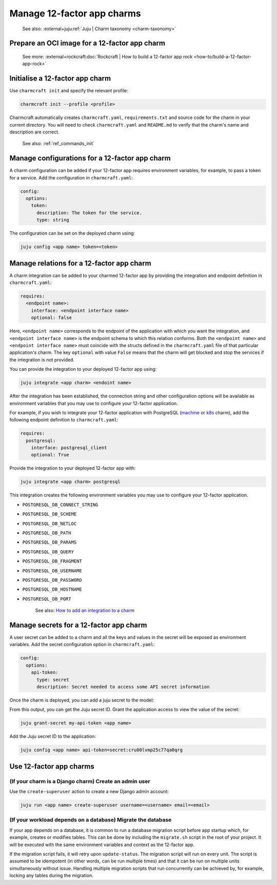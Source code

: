 .. _manage-12-factor-app-charms:


Manage 12-factor app charms
===========================

    See also: :external+juju:ref:`Juju | Charm taxonomy <charm-taxonomy>`


Prepare an OCI image for a 12-factor app charm
----------------------------------------------

    See more:
    :external+rockcraft:doc:`Rockcraft | How to build a 12-factor app rock
    <how-to/build-a-12-factor-app-rock>`


Initialise a 12-factor app charm
--------------------------------

Use ``charmcraft init`` and specify the relevant profile:

.. code-block:: bash

  charmcraft init --profile <profile>

Charmcraft automatically creates ``charmcraft.yaml``,
``requirements.txt`` and source code for the charm in your
current directory. You will need to check ``charmcraft.yaml``
and ``README.md`` to verify that the charm's name and
description are correct.

    See also: :ref:`ref_commands_init`

.. tabs::

    .. group-tab:: Flask

        Specify the ``flask-framework`` profile:

        .. code-block:: bash

            charmcraft init --profile flask-framework

    .. group-tab:: Django

        Specify the ``django-framework`` profile:

        .. code-block:: bash

            charmcraft init --profile django-framework

    .. group-tab:: FastAPI

        Specify the ``fastapi-framework`` profile:

        .. code-block:: bash

            charmcraft init --profile fastapi-framework

    .. group-tab:: Go

        Specify the ``go-framework`` profile:

        .. code-block:: bash

            charmcraft init --profile go-framework


Manage configurations for a 12-factor app charm
-----------------------------------------------

A charm configuration can be added if your 12-factor app
requires environment variables, for example, to pass a
token for a service. Add the configuration in ``charmcraft.yaml``:

.. code-block:: yaml

    config:
      options:
        token:
          description: The token for the service.
          type: string

.. tabs::

    .. group-tab:: Flask

        A user-defined configuration option will correspond to
        an environment variable generated by the ``paas-charm``
        project to expose the configuration to the Flask workload.
        In general, a configuration option ``config-option-name``
        will be mapped as ``FLASK_CONFIG_OPTION_NAME`` where the
        option name will be converted to upper case, dashes will be
        converted to underscores and the ``FLASK_`` prefix will be
        added. In the example above, the ``token`` configuration will
        be mapped as the ``FLASK_TOKEN`` environment variable. In
        addition to the environment variable, the configuration is
        also available in the Flask variable ``app.config`` without
        the ``FLASK_`` prefix.

            See also: :external+ops:ref:`Ops | Manage configurations
            <manage-configurations>`, `Configuration Handling -- Flask Documentation
            <https://flask.palletsprojects.com/en/3.0.x/config/>`_

    .. group-tab:: Django

        A user-defined configuration option will correspond to an
        environment variable generated by the ``paas-charm`` project
        to expose the configuration to the Django workload. In general,
        a configuration option ``config-option-name`` will be mapped as
        ``DJANGO_CONFIG_OPTION_NAME`` where the option name will be
        converted to upper case, dashes will be converted to underscores
        and the ``DJANGO_`` prefix will be added. In the example above,
        the ``token`` configuration will be mapped as the ``DJANGO_TOKEN``
        environment variable.

            `How to add configuration to a charm <https://juju.is/docs/sdk/config>`_

    .. group-tab:: FastAPI

        A user-defined configuration option will correspond to an environment
        variable generated by the ``paas-charm`` project to expose the
        configuration to the FastAPI workload. In general, a configuration option
        called ``config-option-name`` will be mapped as ``APP_CONFIG_OPTION_NAME``
        where the option name will be converted to upper case, dashes will be
        converted to underscores and the ``APP_`` prefix will be added. In the
        example above, the ``token`` configuration will be mapped as the
        ``APP_TOKEN`` environment variable.

            `How to add configuration to a charm <https://juju.is/docs/sdk/config>`_

    .. group-tab:: Go

        A user-defined configuration option will correspond to an environment
        variable generated by the ``paas-charm`` project to expose the
        configuration to the Go workload. In general, a configuration option
        ``config-option-name`` will be mapped as ``APP_CONFIG_OPTION_NAME``
        where the option name will be converted to upper case, dashes will be
        converted to underscores and the ``APP_`` prefix will be added. In the
        example above, the ``token`` configuration will be mapped as the
        ``APP_TOKEN`` environment variable.

            `How to add configuration to a charm <https://juju.is/docs/sdk/config>`_

The configuration can be set on the deployed charm using:

.. code-block:: bash

    juju config <app name> token=<token>


Manage relations for a 12-factor app charm
------------------------------------------

A charm integration can be added to your charmed 12-factor app by providing
the integration and endpoint definition in ``charmcraft.yaml``:

.. code-block:: yaml

    requires:
      <endpoint name>:
        interface: <endpoint interface name>
        optional: false

Here, ``<endpoint name>`` corresponds to the endpoint of the application with which
you want the integration, and ``<endpoint interface name>`` is the endpoint schema
to which this relation conforms. Both the ``<endpoint name>`` and
``<endpoint interface name>`` must coincide with the structs defined in the
``charmcraft.yaml`` file of that particular application's charm. The key ``optional``
with value ``False`` means that the charm will get blocked and stop the services if
the integration is not provided.

You can provide the integration to your deployed 12-factor app using:

.. code-block:: bash

    juju integrate <app charm> <endoint name>

After the integration has been established, the connection string and other
configuration options will be available as environment variables that you may
use to configure your 12-factor application.

For example, if you wish to integrate your 12-factor application with PostgreSQL
(`machine <https://charmhub.io/postgresql>`_ or
`k8s <https://charmhub.io/postgresql-k8s>`_
charm), add the following endpoint definition to ``charmcraft.yaml``:

.. code-block:: yaml

    requires:
      postgresql:
        interface: postgresql_client
        optional: True

Provide the integration to your deployed 12-factor app with:

.. code-block:: bash

    juju integrate <app charm> postgresql

This integration creates the following environment variables you may use to
configure your 12-factor application.

- ``POSTGRESQL_DB_CONNECT_STRING``
- ``POSTGRESQL_DB_SCHEME``
- ``POSTGRESQL_DB_NETLOC``
- ``POSTGRESQL_DB_PATH``
- ``POSTGRESQL_DB_PARAMS``
- ``POSTGRESQL_DB_QUERY``
- ``POSTGRESQL_DB_FRAGMENT``
- ``POSTGRESQL_DB_USERNAME``
- ``POSTGRESQL_DB_PASSWORD``
- ``POSTGRESQL_DB_HOSTNAME``
- ``POSTGRESQL_DB_PORT``

    See also: `How to add an integration to a charm
    <https://juju.is/docs/sdk/implement-integrations-in-a-charm>`_


Manage secrets for a 12-factor app charm
----------------------------------------

A user secret can be added to a charm and all the keys and values
in the secret will be exposed as environment variables. Add the secret
configuration option in ``charmcraft.yaml``:

.. code-block:: yaml

    config:
      options:
        api-token:
          type: secret
          description: Secret needed to access some API secret information

Once the charm is deployed, you can add a juju secret to the model:

.. terminal::
    :input: juju add-secret my-api-token value=1234 othervalue=5678

    secret:cru00lvmp25c77qa0qrg

From this output, you can get the Juju secret ID. Grant the application
access to view the value of the secret:

.. code-block:: bash

    juju grant-secret my-api-token <app name>

Add the Juju secret ID to the application:

.. code-block:: bash

    juju config <app name> api-token=secret:cru00lvmp25c77qa0qrg

.. tabs::

    .. group-tab:: Flask

        The following environment variables are available for the application:

        - ``APP_API_TOKEN_VALUE: "1234"``
        - ``APP_API_TOKEN_OTHERVALUE: "5678"``

            See also: `How to manage secrets
            <https://juju.is/docs/juju/manage-secrets>`_


    .. group-tab:: Django

        The following environment variables are available for the application:

        - ``DJANGO_API_TOKEN_VALUE: "1234"``
        - ``DJANGO_API_TOKEN_OTHERVALUE: "5678"``

            See also: `How to manage secrets
            <https://juju.is/docs/juju/manage-secrets>`_


    .. group-tab:: FastAPI

        The following environment variables are available for the application:

        - ``APP_API_TOKEN_VALUE: "1234"``
        - ``APP_API_TOKEN_OTHERVALUE: "5678"``

            See also: `How to manage secrets
            <https://juju.is/docs/juju/manage-secrets>`_

    .. group-tab:: Go

        The following environment variables are available for the application:

        - ``APP_API_TOKEN_VALUE: "1234"``
        - ``APP_API_TOKEN_OTHERVALUE: "5678"``

            See also: `How to manage secrets
            <https://juju.is/docs/juju/manage-secrets>`_



Use 12-factor app charms
------------------------


(If your charm is a Django charm) Create an admin user
~~~~~~~~~~~~~~~~~~~~~~~~~~~~~~~~~~~~~~~~~~~~~~~~~~~~~~

Use the ``create-superuser`` action to create a new Django admin account:

.. code-block:: bash

    juju run <app name> create-superuser username=<username> email=<email>


(If your workload depends on a database) Migrate the database
~~~~~~~~~~~~~~~~~~~~~~~~~~~~~~~~~~~~~~~~~~~~~~~~~~~~~~~~~~~~~

If your app depends on a database, it is common to run a database migration
script before app startup which, for example, creates or modifies tables. This
can be done by including the ``migrate.sh`` script in the root of your project.
It will be executed with the same environment variables and context as the
12-factor app.

If the migration script fails, it will retry upon ``update-status``. The migration
script will run on every unit. The script is assumed to be idempotent (in other words,
can be run multiple times) and that it can be run on multiple units simultaneously
without issue. Handling multiple migration scripts that run concurrently
can be achieved by, for example, locking any tables during the migration.
